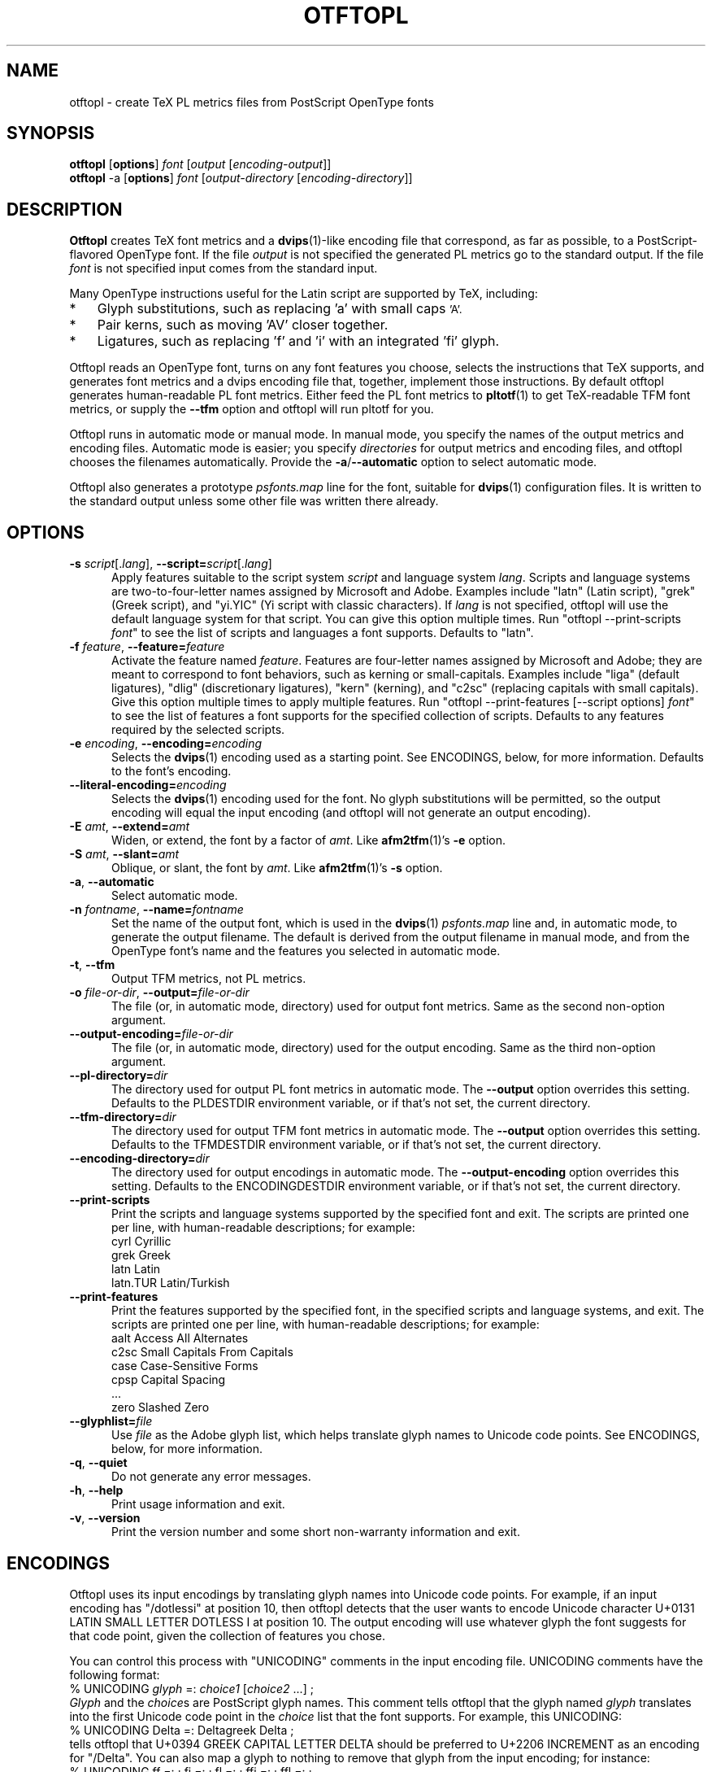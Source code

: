 .ds V 0.3
.de M
.BR "\\$1" "(\\$2)\\$3"
..
.de Sp
.if n .sp
.if t .sp 0.4
..
.TH OTFTOPL 1 "LCDF Typetools" "Version \*V"
.SH NAME
otftopl \- create TeX PL metrics files from PostScript OpenType fonts
.SH SYNOPSIS
.B otftopl
\%[\fBoptions\fR]
\%\fIfont\fR [\fIoutput\fR [\fIencoding-output\fR]]
.br
.B otftopl
\-a
\%[\fBoptions\fR]
\%\fIfont\fR [\fIoutput-directory\fR [\fIencoding-directory\fR]]
.SH DESCRIPTION
.BR Otftopl
creates TeX font metrics and a 
.M dvips 1 -like
encoding file that correspond, as far as possible, to a PostScript-flavored
OpenType font. If the file
.I output
is not specified the generated PL metrics go to the standard output.
If the file
.I font
is not specified input comes from the standard input.
.LP
.\"OpenType supports extensive substitutions and complex positionings that TeX
.\"can't handle. 
Many OpenType instructions useful for the Latin script are supported by
TeX, including:
.IP * 3
Glyph substitutions, such as replacing 'a' with small caps 
.SM 'A'.
.IP * 3
Pair kerns, such as moving 'AV' closer together.
.IP * 3
Ligatures, such as replacing 'f' and 'i' with an integrated 'fi'
glyph.
.LP
Otftopl reads an OpenType font, turns on any font features you choose,
selects the instructions that TeX supports, and generates font metrics and
a dvips encoding file that, together, implement those instructions. By
default otftopl generates human-readable PL font metrics. Either feed the
PL font metrics to
.M pltotf 1
to get TeX-readable TFM font metrics, or supply the
.B \-\-tfm
option and otftopl will run pltotf for you.
.PP
Otftopl runs in automatic mode or manual mode. In manual mode, you specify
the names of the output metrics and encoding files. Automatic mode is
easier; you specify
.I directories
for output metrics and encoding files, and otftopl chooses the filenames
automatically. Provide the
.BR \-a / \-\-automatic
option to select automatic mode.
.PP
Otftopl also generates a prototype
.I psfonts.map
line for the font, suitable for
.M dvips 1
configuration files. It is written to the standard output unless some other
file was written there already.
'
.SH OPTIONS
.PD 0
.TP 5
.BI \-s " script\fR[.\fIlang\fR], " \-\-script= "script\fR[.\fIlang\fR]"
Apply features suitable to the script system
.I script
and language system
.IR lang .
Scripts and language systems are two-to-four-letter names assigned by
Microsoft and Adobe. Examples include "latn" (Latin script), "grek" (Greek
script), and "yi.YIC" (Yi script with classic characters). If
.I lang
is not specified, otftopl will use the default language system for that
script. You can give this option multiple times. Run "otftopl
\-\-print\-scripts \fIfont\fR" to see the list of scripts and languages a
font supports. Defaults to "latn".
'
.Sp
.TP 5
.BI \-f " feature\fR, " \-\-feature= "feature"
Activate the feature named
.IR feature .
Features are four-letter names assigned by Microsoft and Adobe; they are
meant to correspond to font behaviors, such as kerning or small-capitals.
Examples include "liga" (default ligatures), "dlig" (discretionary
ligatures), "kern" (kerning), and "c2sc" (replacing capitals with small
capitals). Give this option multiple times to apply multiple features. Run
"otftopl \-\-print\-features [--script options] \fIfont\fR" to see the list
of features a font supports for the specified collection of scripts.
Defaults to any features required by the selected scripts.
'
.Sp
.TP 5
.BI \-e " encoding\fR, " \-\-encoding= encoding
Selects the
.M dvips 1
encoding used as a starting point. See ENCODINGS, below, for more
information. Defaults to the font's encoding.
'
.Sp
.TP 5
.BI \-\-literal\-encoding= encoding
Selects the
.M dvips 1
encoding used for the font. No glyph substitutions will be permitted, so
the output encoding will equal the input encoding (and otftopl will not
generate an output encoding).
'
.Sp
.TP 5
.BI \-E " amt\fR, " \-\-extend= amt
Widen, or extend, the font by a factor of
.IR amt .
Like
.M afm2tfm 1 's
.B \-e
option.
'
.Sp
.TP 5
.BI \-S " amt\fR, " \-\-slant= amt
Oblique, or slant, the font by
.IR amt .
Like
.M afm2tfm 1 's
.B \-s
option.
'
.Sp
.TP 5
.BI \-a "\fR, " \-\-automatic
Select automatic mode.
'
.Sp
.TP 5
.BI \-n " fontname\fR, " \-\-name= fontname
Set the name of the output font, which is used in the
.M dvips 1
.I psfonts.map
line and, in automatic mode, to generate the output filename. The default
is derived from the output filename in manual mode, and from the OpenType
font's name and the features you selected in automatic mode.
'
.Sp
.TP 5
.BI \-t "\fR, " \-\-tfm
Output TFM metrics, not PL metrics.
'
.Sp
.TP 5
.BI \-o " file-or-dir\fR, " \-\-output= file-or-dir
The file (or, in automatic mode, directory) used for output font metrics.
Same as the second non-option argument.
'
.Sp
.TP 5
.BI \-\-output\-encoding= file-or-dir
The file (or, in automatic mode, directory) used for the output encoding.
Same as the third non-option argument.
'
.Sp
.TP 5
.BI \-\-pl\-directory= dir
The directory used for output PL font metrics in automatic mode. The
.B \-\-output
option overrides this setting. Defaults to the PLDESTDIR environment
variable, or if that's not set, the current directory.
'
.Sp
.TP 5
.BI \-\-tfm\-directory= dir
The directory used for output TFM font metrics in automatic mode. The
.B \-\-output
option overrides this setting. Defaults to the TFMDESTDIR environment
variable, or if that's not set, the current directory.
'
.Sp
.TP 5
.BI \-\-encoding\-directory= dir
The directory used for output encodings in automatic mode. The
.B \-\-output\-encoding
option overrides this setting. Defaults to the ENCODINGDESTDIR environment
variable, or if that's not set, the current directory.
'
.Sp
.TP 5
.BR \-\-print\-scripts
Print the scripts and language systems supported by the specified font and
exit. The scripts are printed one per line, with human-readable
descriptions; for example:
.nf
  cyrl            Cyrillic
  grek            Greek
  latn            Latin
  latn.TUR        Latin/Turkish
.fi
'
.Sp
.TP 5
.BR \-\-print\-features
Print the features supported by the specified font, in the specified
scripts and language systems, and exit. The scripts are printed one per
line, with human-readable descriptions; for example:
.nf
  aalt    Access All Alternates
  c2sc    Small Capitals From Capitals
  case    Case-Sensitive Forms
  cpsp    Capital Spacing
  \&...
  zero    Slashed Zero
.fi
'
.Sp
.TP 5
.BI \-\-glyphlist= file
Use
.I file
as the Adobe glyph list, which helps translate glyph names to Unicode code
points. See ENCODINGS, below, for more information.
'
.Sp
.TP 5
.BR \-q ", " \-\-quiet
Do not generate any error messages.
'
.Sp
.TP 5
.BR \-h ", " \-\-help
Print usage information and exit.
'
.Sp
.TP 5
.BR \-v ", " \-\-version
Print the version number and some short non-warranty information and exit.
.PD
'
.SH ENCODINGS
.PP
Otftopl uses its input encodings by translating glyph names into Unicode
code points. For example, if an input encoding has "/dotlessi" at position
10, then otftopl detects that the user wants to encode Unicode character
U+0131 LATIN SMALL LETTER DOTLESS I at position 10. The output encoding
will use whatever glyph the font suggests for that code point, given the
collection of features you chose.
.PP
You can control this process with "UNICODING" comments in the input
encoding file. UNICODING comments have the following format:
.nf
  % UNICODING \fIglyph\fR =: \fIchoice1\fR [\fIchoice2\fR ...] ;
.fi
\fIGlyph\fR and the
.IR choice s
are PostScript glyph names. This comment tells otftopl that the glyph named
.I glyph 
translates into the first Unicode code point in the
.I choice
list that the font supports. For example, this UNICODING:
.nf
  % UNICODING Delta =: Deltagreek Delta ;
.fi
tells otftopl that U+0394 GREEK CAPITAL LETTER DELTA should be preferred to
U+2206 INCREMENT as an encoding for "/Delta". You can also map a glyph to
nothing to remove that glyph from the input encoding; for instance:
.nf
  % UNICODING ff =: ; fi =: ; fl =: ; ffi =: ; ffl =: ;
.fi
As with LIGKERN comments, you can specify multiple UNICODINGs per line;
separate them with spaced semicolons.
.PP
Glyphs used by ligatures are added to the encoding in any empty spaces,
using their original locations when possible.
.PP
Ligatures can be added and kerns inhibited by LIGKERN comments in the
encoding, as in
.M afm2tfm 1 .
Otftopl also supports extended syntax for inhibiting ligatures.
This command:
.nf
  % LIGKERN \fIglyph1\fR {L} \fIglyph2\fR ;
.fi
inhibits any ligature between
.I glyph1
and
.IR glyph2 .
"{K}", like "{}", inhibits kerns only, and "{LK}" and "{KL}" inhibit both
ligatures and kerns. Otftopl parses "% LIGKERNX" comments as well as "%
LIGKERN" comments; it's probably better to put the extended commands in
LIGKERNX blocks, since that avoids confusing
.M afm2tfm 1 .
'
.SH "BUGS"
.LP
Otftopl should warn when TeX cannot implement a requested feature (complex
context-sensitive positionings, for example).
.LP
Presumably some context-sensitive positionings and ligatures could be
implemented with TeX's boundary character, but otftopl doesn't do that yet.
.LP
More positionings and ligatures could be supported with the help of virtual
fonts.
'
.SH "SEE ALSO"
.LP
.M pltotf 1 ,
.M tftopl 1 ,
.M vptovf 1 ,
.M afm2tfm 1 ,
.M dvips 1 ,
.M cfftot1 1
.LP
.I "Adobe Type 1 Font Format"
.LP
Adobe Technical Notes #5176,
.IR "The Compact Font Format Specification" ,
and #5177,
.I "The Type 2 Charstring Format"
.LP
.IR "OpenType Specification" ,
Version 1.4
'
.SH AUTHOR
Eddie Kohler (kohler@icir.org)
